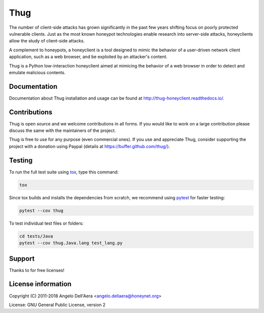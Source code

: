 Thug
====

|version badge| |travis badge| |landscape badge| |codefactor badge| |codecov badge|

The number of client-side attacks has grown significantly in the past few years
shifting focus on poorly protected vulnerable clients. Just as the most known
honeypot technologies enable research into server-side attacks, honeyclients
allow the study of client-side attacks.

A complement to honeypots, a honeyclient is a tool designed to mimic the behavior
of a user-driven network client application, such as a web browser, and be
exploited by an attacker's content.

Thug is a Python low-interaction honeyclient aimed at mimicing the behavior of a
web browser in order to detect and emulate malicious contents.


Documentation
-------------

|docs badge|

Documentation about Thug installation and usage can be found at http://thug-honeyclient.readthedocs.io/.


Contributions
-------------

Thug is open source and we welcome contributions in all forms. If you would like to work on a large contribution please
discuss the same with the maintainers of the project.

Thug is free to use for any purpose (even commercial ones). If you use and appreciate Thug, consider supporting the project with a donation
using Paypal (details at https://buffer.github.com/thug/).


Testing
-------

To run the full test suite using tox_, type this command:

.. code-block:: bash

    tox

Since tox builds and installs the dependencies from scratch, we recommend using `pytest`_ for faster testing:

.. code-block:: bash

    pytest --cov thug

To test individual test files or folders:

.. code-block:: bash

    cd tests/Java
    pytest --cov thug.Java.lang test_lang.py


Support
-------

Thanks to  |JetBrains|_  for free  |PyCharm|_  licenses!


License information
-------------------

Copyright (C) 2011-2018 Angelo Dell'Aera <angelo.dellaera@honeynet.org>

License: GNU General Public License, version 2


.. |version badge| image:: https://img.shields.io/pypi/v/thug.svg
   :target: https://pypi.python.org/pypi/thug/
.. |travis badge| image:: https://img.shields.io/travis/buffer/thug/master.svg
   :target: https://travis-ci.org/buffer/thug
.. |landscape badge| image:: https://landscape.io/github/buffer/thug/master/landscape.png
   :target: https://landscape.io/github/buffer/thug/master
   :alt: Code Health
.. |codefactor badge| image:: https://www.codefactor.io/repository/github/buffer/thug/badge
   :target: https://www.codefactor.io/repository/github/buffer/thug
.. |codecov badge| image:: https://codecov.io/gh/buffer/thug/branch/master/graph/badge.svg
   :target: https://codecov.io/gh/buffer/thug
.. |docs badge| image:: https://readthedocs.org/projects/thug-honeyclient/badge/?version=latest
   :target: http://thug-honeyclient.readthedocs.io/en/latest/?badge=latest
.. |JetBrains| image:: /docs/images/pycharm/jetbrains.svg
.. _JetBrains: https://www.jetbrains.com/?from=thug
.. |PyCharm| image:: /docs/images/pycharm/pycharm.png
.. _PyCharm: https://www.jetbrains.com/?from=thug
.. _tox: https://tox.readthedocs.io/
.. _`pytest`: http://pytest.org/
